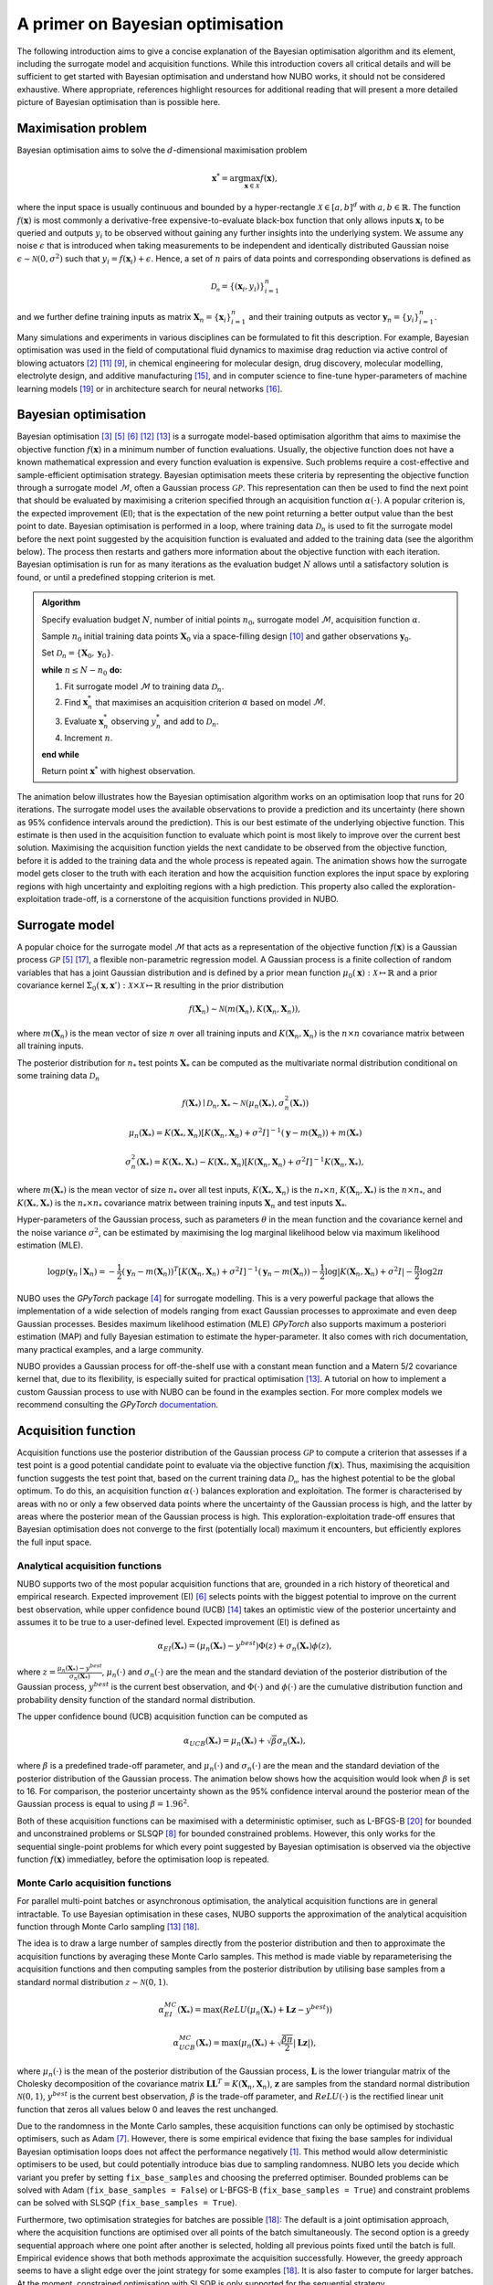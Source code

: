 .. _bo:

A primer on Bayesian optimisation
=================================
The following introduction aims to give a concise explanation of the Bayesian
optimisation algorithm and its element, including the surrogate model and
acquisition functions. While this introduction covers all critical details and
will be sufficient to get started with Bayesian optimisation and understand how
NUBO works, it should not be considered exhaustive. Where appropriate,
references highlight resources for additional reading that will present a more
detailed picture of Bayesian optimisation than is possible here.

.. _objfunc:

Maximisation problem
--------------------
Bayesian optimisation aims to solve the :math:`d`-dimensional maximisation
problem

.. math::
    \boldsymbol  x^* = \arg \max_{\boldsymbol  x \in \mathcal{X}} f(\boldsymbol x),

where the input space is usually continuous and bounded by a hyper-rectangle
:math:`\mathcal{X} \in [a, b]^d` with :math:`a, b \in \mathbb{R}`. The function
:math:`f(\boldsymbol x)` is most commonly a derivative-free
expensive-to-evaluate black-box function that only allows inputs
:math:`\boldsymbol x_i` to be queried and outputs :math:`y_i` to be observed
without gaining any further insights into the underlying system. We assume any
noise :math:`\epsilon` that is introduced when taking measurements to be
independent and identically distributed Gaussian noise
:math:`\epsilon \sim \mathcal{N} (0, \sigma^2)` such that
:math:`y_i = f(\boldsymbol  x_i) + \epsilon`. Hence, a set of :math:`n` pairs
of data points and corresponding observations is defined as

.. math::
    \mathcal{D_n} = \{(\boldsymbol x_i, y_i)\}_{i=1}^n

and we further define training inputs as matrix
:math:`\boldsymbol X_n = \{\boldsymbol x_i \}_{i=1}^n` and their training
outputs as vector :math:`\boldsymbol y_n = \{y_i\}_{i=1}^n`.

Many simulations and experiments in various disciplines can be formulated to
fit this description. For example, Bayesian optimisation was used in the field
of computational fluid dynamics to maximise drag reduction via active
control of blowing actuators [#Diessner2022]_ [#OConnor2023]_ [#Mahfoze2019]_,
in chemical engineering for molecular design, drug discovery, molecular
modelling, electrolyte design, and additive manufacturing [#Wang2022]_, and in
computer science to fine-tune hyper-parameters of machine learning models
[#Wu2019]_ or in architecture search for neural networks [#White2021]_.

Bayesian optimisation
---------------------
Bayesian optimisation [#Frazier2018]_ [#Gramacy2020]_ [#Jones1998]_
[#Shahriari2015]_ [#Snoek2012]_ is a surrogate model-based optimisation
algorithm that aims to maximise the objective function :math:`f(\boldsymbol x)`
in a minimum number of function evaluations. Usually, the objective function
does not have a known mathematical expression and every function evaluation is
expensive. Such problems require a cost-effective and sample-efficient
optimisation strategy. Bayesian optimisation meets these criteria by
representing the objective function through a surrogate model
:math:`\mathcal{M}`, often a Gaussian process :math:`\mathcal{GP}`. This
representation can then be used to find the next point that should be evaluated
by maximising a criterion specified through an acquisition function
:math:`\alpha (\cdot)`. A popular criterion is, the expected improvement (EI);
that is the expectation of the new point returning a better output value than
the best point to date. Bayesian optimisation is performed in a loop, where
training data :math:`\mathcal{D}_n` is used to fit the surrogate model before
the next point suggested by the acquisition function is evaluated and added to
the training data (see the algorithm below). The process then restarts and
gathers more information about the objective function with each iteration.
Bayesian optimisation is run for as many iterations as the evaluation budget
:math:`N` allows until a satisfactory solution is found, or until a predefined
stopping criterion is met.

.. admonition:: Algorithm
    :class: seealso

    Specify evaluation budget :math:`N`, number of initial points :math:`n_0`, surrogate model :math:`\mathcal{M}`, acquisition function :math:`\alpha`.

    Sample :math:`n_0` initial training data points :math:`\boldsymbol X_0` via a space-filling design [#McKay2000]_ and gather observations :math:`\boldsymbol y_0`.

    Set :math:`\mathcal{D}_n = \{ \boldsymbol X_0, \boldsymbol y_0 \}`.

    **while** :math:`n \leq N -n_0` **do:**

    1. Fit surrogate model :math:`\mathcal{M}` to training data :math:`\mathcal{D}_n`.  
    2. Find :math:`\boldsymbol x_n^*` that maximises an acquisition criterion :math:`\alpha` based on model :math:`\mathcal{M}`.  
    3. Evaluate :math:`\boldsymbol x_n^*` observing :math:`y_n^*` and add to :math:`\mathcal{D}_n`.  
    4. Increment :math:`n`.

    **end while**

    Return point :math:`\boldsymbol x^*` with highest observation.

The animation below illustrates how the Bayesian optimisation algorithm works
on an optimisation loop that runs for 20 iterations. The surrogate model uses
the available observations to provide a prediction and its uncertainty (here
shown as 95% confidence intervals around the prediction). This is our best
estimate of the underlying objective function. This estimate is then used in
the acquisition function to evaluate which point is most likely to improve over
the current best solution. Maximising the acquisition function yields the next
candidate to be observed from the objective function, before it is added to the
training data and the whole process is repeated again. The animation shows how
the surrogate model gets closer to the truth with each iteration and how the
acquisition function explores the input space by exploring regions with high
uncertainty and exploiting regions with a high prediction. This property also
called the exploration-exploitation trade-off, is a cornerstone of the
acquisition functions provided in NUBO.

.. only:: html

    .. figure:: bo.gif

        Figure 1: Bayesian optimisation of a 1D toy function with a budget of
        20 evaluations.

.. _model:

Surrogate model
---------------
A popular choice for the surrogate model :math:`\mathcal{M}` that acts as a
representation of the objective function :math:`f(\boldsymbol x)` is a Gaussian
process :math:`\mathcal{GP}` [#Gramacy2020]_ [#Williams2006]_, a flexible
non-parametric regression model. A Gaussian process is a finite collection of
random variables that has a joint Gaussian distribution and is defined by a
prior mean function
:math:`\mu_0(\boldsymbol x) : \mathcal{X} \mapsto \mathbb{R}` and a prior 
covariance kernel 
:math:`\Sigma_0(\boldsymbol x, \boldsymbol x')  : \mathcal{X} \times \mathcal{X} \mapsto \mathbb{R}`
resulting in the prior distribution

.. math::
    f(\boldsymbol X_n) \sim \mathcal{N} (m(\boldsymbol X_n), K(\boldsymbol X_n, \boldsymbol X_n)),

where :math:`m(\boldsymbol X_n)` is the mean vector of size :math:`n` over all
training inputs and :math:`K(\boldsymbol X_n, \boldsymbol X_n)` is the
:math:`n \times n` covariance matrix between all training inputs.

The posterior distribution for :math:`n_*` test points :math:`\boldsymbol X_*`
can be computed as the multivariate normal distribution conditional on some
training data :math:`\mathcal{D}_n`

.. math::
    f(\boldsymbol X_*) \mid \mathcal{D}_n, \boldsymbol X_* \sim \mathcal{N} \left(\mu_n (\boldsymbol X_*), \sigma^2_n (\boldsymbol X_*) \right)
.. math::
    \mu_n (\boldsymbol X_*) = K(\boldsymbol X_*, \boldsymbol X_n) \left[ K(\boldsymbol X_n, \boldsymbol X_n) + \sigma^2 I \right]^{-1} (\boldsymbol y - m (\boldsymbol X_n)) + m (\boldsymbol X_*)
.. math::
    \sigma^2_n (\boldsymbol X_*) = K (\boldsymbol X_*, \boldsymbol X_*) - K(\boldsymbol X_*, \boldsymbol X_n) \left[ K(\boldsymbol X_n, \boldsymbol X_n) + \sigma^2 I \right]^{-1} K(\boldsymbol X_n, \boldsymbol X_*),

where :math:`m(\boldsymbol X_*)` is the mean vector of size :math:`n_*` over
all test inputs, :math:`K(\boldsymbol X_*, \boldsymbol X_n)` is the
:math:`n_* \times n`, :math:`K(\boldsymbol X_n, \boldsymbol X_*)` is the
:math:`n \times n_*`, and :math:`K(\boldsymbol X_*, \boldsymbol X_*)` is the
:math:`n_* \times n_*` covariance matrix between training inputs
:math:`\boldsymbol X_n` and test inputs :math:`\boldsymbol X_*`.

Hyper-parameters of the Gaussian process, such as parameters :math:`\theta`
in the mean function and the covariance kernel and the noise variance
:math:`\sigma^2`, can be estimated by maximising the log marginal likelihood 
below via maximum likelihood estimation (MLE).

.. math::
    \log p(\boldsymbol y_n \mid \boldsymbol X_n) = -\frac{1}{2} (\boldsymbol y_n - m(\boldsymbol X_n))^T [K(\boldsymbol X_n, \boldsymbol X_n) + \sigma^2 I]^{-1} (\boldsymbol y_n - m(\boldsymbol X_n)) - \frac{1}{2} \log \lvert K(\boldsymbol X_n, \boldsymbol X_n) + \sigma^2 I \rvert - \frac{n}{2} \log 2 \pi

.. only:: html

    .. figure:: gp.gif

        Figure 2: Change of Gaussian process model (prediction and
        corresponding uncertainty) over 20 iterations.

NUBO uses the `GPyTorch` package [#Gardner2018]_ for surrogate modelling. This
is a very powerful package that allows the implementation of a wide selection
of models ranging from exact Gaussian processes to approximate and even deep
Gaussian processes. Besides maximum likelihood estimation (MLE) `GPyTorch` also
supports maximum a posteriori estimation (MAP) and fully Bayesian estimation to
estimate the hyper-parameter. It also comes with rich documentation, many
practical examples, and a large community.

NUBO provides a Gaussian process for off-the-shelf use with a constant mean
function and a Matern 5/2 covariance kernel that, due to its flexibility, is
especially suited for practical optimisation [#Snoek2012]_. A tutorial on how
to implement a custom Gaussian process to use with NUBO can be found in the
examples section. For more complex models we recommend consulting the
`GPyTorch` `documentation`_.

.. _acquisition:

Acquisition function
--------------------
Acquisition functions use the posterior distribution of the Gaussian process
:math:`\mathcal{GP}` to compute a criterion that assesses if a test point is a 
good potential candidate point to evaluate via the objective function
:math:`f(\boldsymbol x)`. Thus, maximising the acquisition function suggests
the test point that, based on the current training data :math:`\mathcal{D_n}`,
has the highest potential to be the global optimum. To do this, an acquisition
function :math:`\alpha (\cdot)` balances exploration and exploitation. The
former is characterised by areas with no or only a few observed data points
where the uncertainty of the Gaussian process is high, and the latter by areas
where the posterior mean of the Gaussian process is high. This
exploration-exploitation trade-off ensures that Bayesian optimisation does not
converge to the first (potentially local) maximum it encounters, but
efficiently explores the full input space.

Analytical acquisition functions
^^^^^^^^^^^^^^^^^^^^^^^^^^^^^^^^
NUBO supports two of the most popular acquisition functions that are, grounded
in a rich history of theoretical and empirical research. Expected improvement
(EI) [#Jones1998]_ selects points with the biggest potential to improve on
the current best observation, while upper confidence bound (UCB) 
[#Srinivas2010]_ takes an optimistic view of the posterior uncertainty and
assumes it to be true to a user-defined level. Expected improvement (EI) is
defined as

.. math::
    \alpha_{EI} (\boldsymbol X_*) = \left(\mu_n(\boldsymbol X_*) - y^{best} \right) \Phi(z) + \sigma_n(\boldsymbol X_*) \phi(z),

where :math:`z = \frac{\mu_n(\boldsymbol X_*) - y^{best}}{\sigma_n(\boldsymbol X_*)}`,
:math:`\mu_n(\cdot)` and :math:`\sigma_n(\cdot)` are the mean and the standard
deviation of the posterior distribution of the Gaussian process,
:math:`y^{best}` is the current best observation, and :math:`\Phi (\cdot)` and
:math:`\phi  (\cdot)` are the cumulative distribution function and
probability density function of the standard normal distribution.

.. only:: html

    .. figure:: bo_ei.gif
        
        Figure 3: Bayesian optimisation using the analytical expected
        improvement acquisition function of a 1D toy function with a budget of
        20 evaluations.

The upper confidence bound (UCB) acquisition function can be computed as

.. math::
    \alpha_{UCB} (\boldsymbol X_*) = \mu_n(\boldsymbol X_*) + \sqrt{\beta} \sigma_n(\boldsymbol X_*),

where :math:`\beta` is a predefined trade-off parameter, and 
:math:`\mu_n(\cdot)` and :math:`\sigma_n(\cdot)` are the mean and the standard
deviation of the posterior distribution of the Gaussian process. The animation
below shows how the acquisition would look when :math:`\beta` is set to 16. For
comparison, the posterior uncertainty shown as the 95% confidence interval
around the posterior mean of the Gaussian process is equal to using
:math:`\beta = 1.96^2`.

.. only:: html

    .. figure:: bo_ucb.gif

        Figure 4: Bayesian optimisation using the analytical upper confidence
        bound acquisition function of a 1D toy function with a budget of
        20 evaluations. 

Both of these acquisition functions can be maximised with a deterministic
optimiser, such as L-BFGS-B [#Zhu1997]_ for bounded and unconstrained problems
or SLSQP [#Kraft1994]_ for bounded constrained problems. However, this only
works for the sequential single-point problems for which every point suggested
by Bayesian optimisation is observed via the objective function
:math:`f( \boldsymbol x)` immediatley, before the optimisation loop is
repeated.

Monte Carlo acquisition functions
^^^^^^^^^^^^^^^^^^^^^^^^^^^^^^^^^
For parallel multi-point batches or asynchronous optimisation, the analytical
acquisition functions are in general intractable. To use Bayesian optimisation
in these cases, NUBO supports the approximation of the analytical acquisition
function through Monte Carlo sampling [#Snoek2012]_ [#Wilson2018]_.

The idea is to draw a large number of samples directly from the posterior
distribution and then to approximate the acquisition functions by averaging
these Monte Carlo samples. This method is made viable by reparameterising the
acquisition functions and then computing samples from the posterior
distribution by utilising base samples from a standard normal distribution
:math:`z \sim \mathcal{N} (0, 1)`.

.. math::
    \alpha_{EI}^{MC} (\boldsymbol X_*) = \max \left(ReLU(\mu_n(\boldsymbol X_*) + \boldsymbol L \boldsymbol z - y^{best}) \right)

.. math::
    \alpha_{UCB}^{MC} (\boldsymbol X_*) = \max \left(\mu_n(\boldsymbol X_*) + \sqrt{\frac{\beta \pi}{2}} \lvert \boldsymbol L \boldsymbol z \rvert \right),

where :math:`\mu_n(\cdot)` is the mean of the posterior distribution of the
Gaussian process, :math:`\boldsymbol L` is the lower triangular matrix of the
Cholesky decomposition of the covariance matrix 
:math:`\boldsymbol L \boldsymbol L^T = K(\boldsymbol X_n, \boldsymbol X_n)`,
:math:`\boldsymbol z` are samples from the standard normal distribution
:math:`\mathcal{N} (0, 1)`, :math:`y^{best}` is the current best observation,
:math:`\beta` is the trade-off parameter, and :math:`ReLU (\cdot)` is the
rectified linear unit function that zeros all values below 0 and leaves the
rest unchanged.

Due to the randomness in the Monte Carlo samples, these acquisition functions
can only be optimised by stochastic optimisers, such as Adam [#Kingma2015]_.
However, there is some empirical evidence that fixing the base samples for
individual Bayesian optimisation loops does not affect the performance
negatively [#Balandat2020]_. This method would allow deterministic optimisers
to be used, but could potentially introduce bias due to sampling randomness.
NUBO lets you decide which variant you prefer by setting ``fix_base_samples``
and choosing the preferred optimiser. Bounded problems can be solved with Adam 
(``fix_base_samples = False``) or L-BFGS-B (``fix_base_samples = True``) and
constraint problems can be solved with SLSQP (``fix_base_samples = True``).

Furthermore, two optimisation strategies for batches are possible
[#Wilson2018]_: The default is a joint optimisation approach, where the
acquisition functions are optimised over all points of the batch
simultaneously. The second option is a greedy sequential approach where one
point after another is selected, holding all previous points fixed until the
batch is full. Empirical evidence shows that both methods approximate the
acquisition successfully. However, the greedy approach seems to have a slight
edge over the joint strategy for some examples [#Wilson2018]_. It is also
faster to compute for larger batches. At the moment, constrained optimisation
with SLSQP is only supported for the sequential strategy.

Asynchronous optimisation [#Snoek2012]_ leverages the same property as
sequential greedy optimisation: the pending points that have not yet been
evaluated can be added to the test points but are treated as fixed. In this
way, they affect the joint multivariate normal distribution but are not
considered directly in the optimisation.

.. figure:: flowchart.png
  :target: https://mikediessner.github.io/nubo/_build/html/_images/flowchart.png
  
  Figure 5: Flowchart to determine what Bayesian optimisation algorithm is recommended.
  Click to expand.

----

.. _documentation: https://docs.gpytorch.ai/en/stable

.. [#Balandat2020] M Balandat *et al.*, "BoTorch: A Framework for Efficient Monte-Carlo Bayesian Optimization," *Advances in Neural Information Processing Systems*, vol. 33, 2020.
.. [#Diessner2022] M Diessner, J O'Connor, A Wynn, S Laizet, Y Guan, KJ Wilson, and RD Whalley, "Investigating Bayesian Optimization for Expensive-To-Evaluate Black Box Functions: Application in Fluid Dynamics," *Frontiers in Applied Mathematics and Statistics*, 2022. 
.. [#Frazier2018] PI Frazier, "A Tutorial on Bayesian Optimization," *arXiv preprint arXiv:1807.02811*, 2018.
.. [#Gardner2018] J Gardner, G Pleiss, KQ Weinberger, D Bindel, and AG Wilson, "GPyTorch: Blackbox Matrix-Matrix Gaussian Process Inference with Gpu Acceleration," *Advances in Neural Information Processing Systems*, vol. 31, 2018.
.. [#Gramacy2020] RB Gramacy, *Surrogates: Gaussian Process Modeling, Design, and Optimization for the Applied Sciences*, 1st ed. Boca Raton, FL: CRC press, 2020.
.. [#Jones1998] DR Jones, M Schonlau, and WJ Welch, "Efficient Global Optimization of Expensive Black-Box Functions," *Journal of Global Optimization*, vol. 13, no. 4, p. 566, 1998.
.. [#Kingma2015] DP Kingma and J Ba, "Adam: A Method for Stochastic Optimization," *Proceedings of the 3rd International Conference on Learning Representations*, 2015.
.. [#Kraft1994] D Kraft, "Algorithm 733: TOMP-Fortran Modules for Optimal Control Calculations," *ACM Transactions on Mathematical Software (TOMS)*, vol. 20, no. 3, p. 262-281, 1994.
.. [#Mahfoze2019] OA Mahfoze, A Moody, A Wynn, RD Whalley, and S Laizet, "Reducing the Skin-Friction Drag of a Turbulent Boundary-Layer Flow with Low-Amplitude Wall-Normal Blowing within a Bayesian Optimization Framework," *Physical Review Fluids*, vol. 4, no. 9, 2019.
.. [#McKay2000] MD McKay, RJ Beckman, and WJ Conover, "A Comparison of Three Methods for Selecting Values of Input Variables in the Analysis of Output from a Computer Code," *Technometrics*, vol. 42, no. 1, p. 55-61, 2000.
.. [#OConnor2023] J O'Connor, M Diessner, KJ Wilson, RD Whalley, A Wynn, and S Laizet, "Optimisation and Analysis of Streamwise-Varying Wall-Normal Blowing in a Turbulent Boundary Layer," *Flow, Turbulence and Combustion*, 2023.
.. [#Shahriari2015] B Shahriari, K Swersky, Z Wang, RP Adams, and N De Freitas, "Taking the Human Out of the Loop: A Review of Bayesian Optimization," *Proceedings of the IEEE*, vol. 104, no. 1, p. 148-175, 2015.
.. [#Snoek2012] J Snoek, H Larochelle, and RP Adams, "Practical Bayesian Optimization of Machine Learning Algorithms," *Advances in Neural Information Processing Systems*, vol. 25, 2012.
.. [#Srinivas2010] N Srinivas, A Krause, SM Kakade, and M Seeger, "Gaussian Process Optimization in the Bandit Setting: No Regret and Experimental Design," *Proceedings of the 27th International Conference on Machine Learning*, p. 1015-1022, 2010.
.. [#Wang2022] K Wang and AW Dowling, "Bayesian optimization for chemical products and functional materials," *Current Opinion in Chemical Engineering*, vol. 36, 2022.
.. [#White2021] C White, W Neiswanger, and Y Savani, "Bananas: Bayesian Optimization with Neural Architectures for Neural Architecture Search," *Proceedings of the Aaai Conference on Artificial Intelligence*, vol. 35, no. 12, 2021.
.. [#Williams2006] CKI Williams, and CE Rasmussen, *Gaussian Processes for Machine Learning*, 2nd ed. Cambridge, MA: MIT press, 2006.
.. [#Wilson2018] J Wilson, F Hutter, and M Deisenroth, "Maximizing Acquisition Functions for Bayesian Optimization," *Advances in Neural Information Processing Systems*, vol. 31, 2018.
.. [#Wu2019] J Wu, XY Chen, H Zhang, LD Xiong, H Lei, and SH Deng, "Hyperparameter Optimization for Machine Learning Models Based on Bayesian Optimization," *Journal of Electronic Science and Technology*, vol. 17, no. 1, p. 26-40, 2019.
.. [#Zhu1997] C Zhu, RH Byrd, P Lu, J Nocedal, "Algorithm 778: L-BFGS-B: Fortran Subroutines for Large-Scale Bound-Constrained Optimization," *ACM Transactions on Mathematical Software (TOMS)*, vol. 23, no. 4, p. 550-560, 1997.
